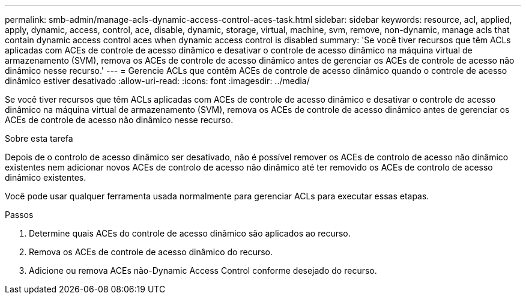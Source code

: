 ---
permalink: smb-admin/manage-acls-dynamic-access-control-aces-task.html 
sidebar: sidebar 
keywords: resource, acl, applied, apply, dynamic, access, control, ace, disable, dynamic, storage, virtual, machine, svm, remove, non-dynamic, manage acls that contain dynamic access control aces when dynamic access control is disabled 
summary: 'Se você tiver recursos que têm ACLs aplicadas com ACEs de controle de acesso dinâmico e desativar o controle de acesso dinâmico na máquina virtual de armazenamento (SVM), remova os ACEs de controle de acesso dinâmico antes de gerenciar os ACEs de controle de acesso não dinâmico nesse recurso.' 
---
= Gerencie ACLs que contêm ACEs de controle de acesso dinâmico quando o controle de acesso dinâmico estiver desativado
:allow-uri-read: 
:icons: font
:imagesdir: ../media/


[role="lead"]
Se você tiver recursos que têm ACLs aplicadas com ACEs de controle de acesso dinâmico e desativar o controle de acesso dinâmico na máquina virtual de armazenamento (SVM), remova os ACEs de controle de acesso dinâmico antes de gerenciar os ACEs de controle de acesso não dinâmico nesse recurso.

.Sobre esta tarefa
Depois de o controlo de acesso dinâmico ser desativado, não é possível remover os ACEs de controlo de acesso não dinâmico existentes nem adicionar novos ACEs de controlo de acesso não dinâmico até ter removido os ACEs de controlo de acesso dinâmico existentes.

Você pode usar qualquer ferramenta usada normalmente para gerenciar ACLs para executar essas etapas.

.Passos
. Determine quais ACEs do controle de acesso dinâmico são aplicados ao recurso.
. Remova os ACEs de controle de acesso dinâmico do recurso.
. Adicione ou remova ACEs não-Dynamic Access Control conforme desejado do recurso.

